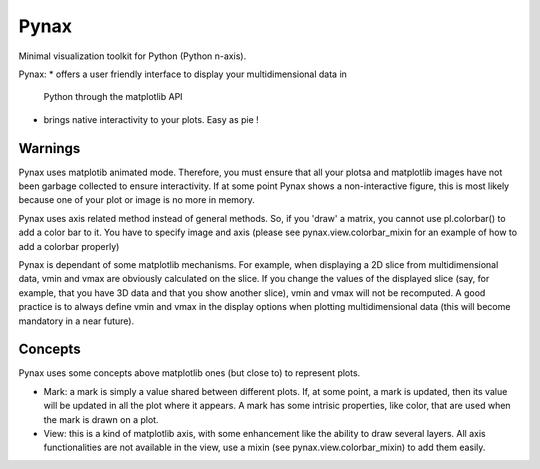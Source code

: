 Pynax
=====

Minimal visualization toolkit for Python (Python n-axis).

Pynax:
* offers a user friendly interface to display your multidimensional data in
  Python through the matplotlib API
* brings native interactivity to your plots. Easy as pie !

Warnings
--------

Pynax uses matplotib animated mode. Therefore, you must ensure that all your
plotsa and matplotlib images have not been garbage collected to ensure interactivity.
If at some point Pynax shows a non-interactive figure, this is most likely because
one of your plot or image is no more in memory.

Pynax uses axis related method instead of general methods. So, if you 'draw' a
matrix, you cannot use pl.colorbar() to add a color bar to it. You have to
specify image and axis (please see pynax.view.colorbar_mixin for an example of
how to add a colorbar properly)

Pynax is dependant of some matplotlib mechanisms. For example, when displaying a
2D slice from multidimensional data, vmin and vmax are obviously calculated on the
slice. If you change the values of the displayed slice (say, for example, that
you have 3D data and that you show another slice), vmin and vmax will not be
recomputed. A good practice is to always define vmin and vmax in the display
options when plotting multidimensional data (this will become mandatory in a
near future).

Concepts
--------

Pynax uses some concepts above matplotlib ones (but close to) to represent
plots.

* Mark: a mark is simply a value shared between different plots. If, at some
  point, a mark is updated, then its value will be updated in all the plot where
  it appears. A mark has some intrisic properties, like color, that are used
  when the mark is drawn on a plot.

* View: this is a kind of matplotlib axis, with some enhancement like the
  ability to draw several layers. All axis functionalities are not available in
  the view, use a mixin (see pynax.view.colorbar_mixin) to add them easily.
